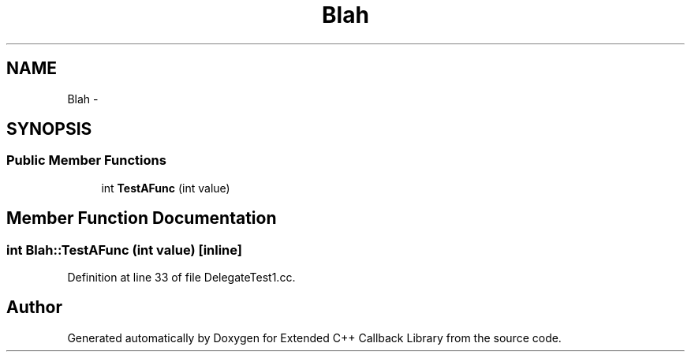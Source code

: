 
.PP
.TH "Blah" 3 "11 Mar 2005" "Version 0.0.4" "Extended C++ Callback Library" \" -*- nroff -*-
.ad l
.nh
.SH NAME
Blah \- 
.SH SYNOPSIS
.br
.PP
.SS "Public Member Functions"

.in +1c
.ti -1c
.RI "int \fBTestAFunc\fP (int value)"
.br
.in -1c
.SH "Member Function Documentation"
.PP 
.SS "int Blah::TestAFunc (int value)\fC [inline]\fP"
.PP
Definition at line 33 of file DelegateTest1.cc.

.SH "Author"
.PP 
Generated automatically by Doxygen for Extended C++ Callback Library from the source code.
